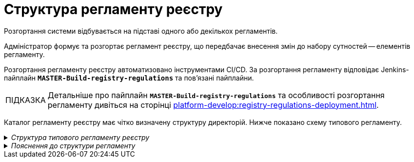 :toc-title: ЗМІСТ
:toc: auto
:toclevels: 5
:experimental:
:important-caption:     ВАЖЛИВО
:note-caption:          ПРИМІТКА
:tip-caption:           ПІДКАЗКА
:warning-caption:       ПОПЕРЕДЖЕННЯ
:caution-caption:       УВАГА
:example-caption:           Приклад
:figure-caption:            Зображення
:table-caption:             Таблиця
:appendix-caption:          Додаток
:sectnums:
:sectnumlevels: 5
:sectanchors:
:sectlinks:
:partnums:

= Структура регламенту реєстру

Розгортання системи відбувається на підставі одного або декількох регламентів.

Адміністратор формує та розгортає регламент реєстру, що передбачає внесення змін до набору сутностей -- елементів регламенту.

Розгортання регламенту реєстру автоматизовано інструментами CI/CD. За розгортання регламенту відповідає Jenkins-пайплайн `*MASTER-Build-registry-regulations*` та пов'язані пайплайни.

[TIP]
====
Детальніше про пайплайн `*MASTER-Build-registry-regulations*` та особливості розгортання регламенту дивіться на сторінці xref:platform-develop:registry-regulations-deployment.adoc[].

====

Каталог регламенту реєстру має чітко визначену структуру директорій. Нижче показано схему типового регламенту.

._Структура типового регламенту реєстру_
[%collapsible]
====
[plantuml]
----
@startsalt
{
{T
+ <&folder> registry-regulations

++ <&folder> bp-auth
+++ <&file> role.yml
+++ ...

++ <&folder> bp-grouping
+++ <&file> bp-grouping.yaml

++ <&folder> bp-trembita
+++ <&file> config.yml
+++ ...

++ <&folder> bpmn
+++ <&file> process.bpmn
+++ ...

++ <&folder>data-model
+++ <&folder> data-load
++++ <&file> dict.csv
++++ ...
+++ <&file> model.xml
+++ ...

++ <&folder> dmn
+++ <&file> rule.dmn

++ <&folder> excerpts
+++ <&file> index.html.ftl
+++ ...

++ <&folder> excerpts-csv
+++ <&file> excerpt.csv
+++ ...
++ <&folder> excerpts-docx
+++ <&file> excerpt.docx
+++ ...

++ <&folder> forms
+++ <&file> form.json
+++ ...

++ <&folder> global-vars
+++ <&file> global-vars.yml

++ <&folder> mock-integrations
+++ <&file> mock-1.json
+++ <&file> mock-2.json
+++ ...

++ <&folder> notifications
+++ <&folder> diia
++++ <&folder> notification-template
+++++ <&file> notification.diia
+++++ <&file> notification.yml
++++ <&folder> channel-confirmation
+++++ <&file> notification.diia
+++++ <&file> notification.yml
+++ <&folder> email
++++ <&folder> notification-template
+++++ <&file> notification.ftlh
+++++ <&file> notification.yml
++++ <&folder> channel-confirmation
+++++ <&file> notification.ftlh
+++++ <&file> notification.yml
+++ <&folder> inbox
++++ <&file> notification.ftl
++++ <&file> notification.yml

++ <&folder> reports
+++ <&file> report.json
+++ ...

++ <&folder> roles
+++ <&file> role.yml
+++ ...

++ <&folder> settings
+++ <&file> settings.yml

+ <&file> settings.yaml

}
}
@endsalt
----
====

._Пояснення до структури регламенту_
[%collapsible]
====

.Пояснення до структури регламенту
[width="100%",cols="19%,19%,62%",options="header"]
|===

| Регламент
| Директорія/Файл
| Опис

| _registry-regulations_
|
| Верхньорівнева тека, що містить вкладені директорії із сутностями регламенту.

|
| _bp-auth_
| Тека, що містить `YAML`-файли доступу до бізнес-процесів для реалмів `citizen` (отримувач послуг), `officer` (посадова особа/надавач послуг) та `external-system` (зовнішні системи та реєстри).

|
| _bp-grouping_
| Тека, що містить конфігураційний файл _bp-grouping.yaml_. Налаштування цього файлу призначені для групування бізнес-процесів реєстру.

|
| _bp-trembita_
| Тека, що містить конфігураційні файли для налаштування взаємодії із зовнішніми сервісами та системами через SOAP-інтерфейси ШБО «Трембіта», а також через REST.

|
| _bpmn_
| Тека, що містить схеми бізнес-процесів у форматі ._bpmn_ (різновид XML)

|
| _data-model_
| Тека, що містить схеми для розгортання БД та API-представлень, а також CSV-довідники для подальшого наповнення даними таблиць-довідників.

|
| _dmn_
| Тека, що містить змодельовані перевірчі правила (таблиці прийняття рішень) у форматі ._dmn_ (різновид XML)

|
| _excerpts_
| Тека, що містить шаблони PDF-витягів реєстру

|
| _excerpts-csv_
| Тека, що містить шаблони витягів-звітів у форматі CSV

|
| _excerpts-docx_
| Тека, що містить шаблони проєктів наказів у форматі DOCX

|
| _forms_
| Тека, що містить змодельовані користувацькі форми введення даних у форматі JSON

|
| _global-vars_
| Тека, що містить глобальні змінні бізнес-процесів реєстру

|
| _mock-integrations_
| Тека, що містить змодельовані шаблони емуляцій зовнішніх інтеграцій у форматі JSON.

|
| _notifications_
| тека, що містить шаблони для відправлення повідомлень через канали зв'язку `diia`, `email`, та `inbox`

|
| _reports_
| Тека, що містить сформовану аналітичну звітність (запити та дашборди) у JSON-форматі

|
| _roles_
| Тека, що містить конфігураційні файли для налаштування ролей у реєстрі (officer.yml -- для призначення посадових осіб різних рангів, `citizen.yml` -- для визначення отримувачів послуг)

|
| _settings_
| Тека, що містить загальні налаштування регламенту (повна та скорочена назви реєстру тощо)

|
| _settings.yaml_
| Конфігураційний файл, що містить системні налаштування реєстру та деяких сервісів

|===
====






